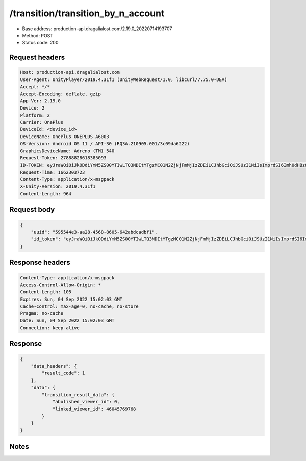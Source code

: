 /transition/transition_by_n_account
==================================================

- Base address: production-api.dragalialost.com/2.19.0_20220714193707
- Method: POST
- Status code: 200

Request headers
----------------

.. code-block:: text

	Host: production-api.dragalialost.com	User-Agent: UnityPlayer/2019.4.31f1 (UnityWebRequest/1.0, libcurl/7.75.0-DEV)	Accept: */*	Accept-Encoding: deflate, gzip	App-Ver: 2.19.0	Device: 2	Platform: 2	Carrier: OnePlus	DeviceId: <device_id>	DeviceName: OnePlus ONEPLUS A6003	OS-Version: Android OS 11 / API-30 (RQ3A.210905.001/3c09da6222)	GraphicsDeviceName: Adreno (TM) 540	Request-Token: 27888828618385093	ID-TOKEN: eyJraWQiOiJkODdiYmM5ZS00YTIwLTQ3NDItYTgzMC01N2ZjNjFmMjIzZDEiLCJhbGciOiJSUzI1NiIsImprdSI6Imh0dHBzOi8vNDhjYzgxY2RiOGRlMzBlMDYxOTI4ZjU2ZTliZDRiNGQuYmFhcy5uaW50ZW5kby5jb20vY29yZS92MS9jZXJ0aWZpY2F0ZXMifQ.eyJhdWQiOiJjNmU2ZTA0YWFhOGM2MzVhIiwic3ViIjoiYmZlMmYyZWMwMDUzZTAyOCIsImlzcyI6Imh0dHBzOi8vNDhjYzgxY2RiOGRlMzBlMDYxOTI4ZjU2ZTliZDRiNGQuYmFhcy5uaW50ZW5kby5jb20iLCJ0eXAiOiJpZF90b2tlbiIsImV4cCI6MTY2MjMwNzMxOCwiaWF0IjoxNjYyMzAzNzE4LCJiczpkaWQiOiJhOWY0YmUwZWRiMzM5NTVmIiwianRpIjoiMTIzYzg0NDItMzg5Mi00MzJhLThiYWYtMDVkYmQ1MzcwN2Y3IiwiYnM6dXNlcl9jcmVhdGVkX2F0IjoxNTU2MzMwNTkxfQ.XOVapDIPjJovJNLmUJCfau2X98ckegW4c8d3MF2WnnKOLAAWZaXzzPpmuYLnlc8cBrf_F3AqcoP9UmBpgiQXrEH4h7INWr4dNvijeOnMt_pmnHh6vaBZbtkUKc8WXXi3C4KogqRTPDH3zoV_bwi3KF-YngLOb5h8SqtsMBLQvSIZDSkBtVST3ith7yYV-zviggnB3VnOdmMOsWIRj7ygRLuAFByAlgK4JDw_xNW4XOYoRtzvrDGJdcmGndaYWLBi2OAjuc9oURv9y2CTu24AcI8uZaclOIGcAGaBgafRmJUlLGy5Uz9B1mdOA30OiUCHEDJUL_FTr5mcD76SDUDP2g	Request-Time: 1662303723	Content-Type: application/x-msgpack	X-Unity-Version: 2019.4.31f1	Content-Length: 964

Request body
----------------

.. code-block:: json

	{
	    "uuid": "595544e3-aa28-4568-8605-642abdcadbf1",
	    "id_token": "eyJraWQiOiJkODdiYmM5ZS00YTIwLTQ3NDItYTgzMC01N2ZjNjFmMjIzZDEiLCJhbGciOiJSUzI1NiIsImprdSI6Imh0dHBzOi8vNDhjYzgxY2RiOGRlMzBlMDYxOTI4ZjU2ZTliZDRiNGQuYmFhcy5uaW50ZW5kby5jb20vY29yZS92MS9jZXJ0aWZpY2F0ZXMifQ.eyJhdWQiOiJjNmU2ZTA0YWFhOGM2MzVhIiwic3ViIjoiYmZlMmYyZWMwMDUzZTAyOCIsImlzcyI6Imh0dHBzOi8vNDhjYzgxY2RiOGRlMzBlMDYxOTI4ZjU2ZTliZDRiNGQuYmFhcy5uaW50ZW5kby5jb20iLCJ0eXAiOiJpZF90b2tlbiIsImV4cCI6MTY2MjMwNzMxOCwiaWF0IjoxNjYyMzAzNzE4LCJiczpkaWQiOiJhOWY0YmUwZWRiMzM5NTVmIiwianRpIjoiMTIzYzg0NDItMzg5Mi00MzJhLThiYWYtMDVkYmQ1MzcwN2Y3IiwiYnM6dXNlcl9jcmVhdGVkX2F0IjoxNTU2MzMwNTkxfQ.XOVapDIPjJovJNLmUJCfau2X98ckegW4c8d3MF2WnnKOLAAWZaXzzPpmuYLnlc8cBrf_F3AqcoP9UmBpgiQXrEH4h7INWr4dNvijeOnMt_pmnHh6vaBZbtkUKc8WXXi3C4KogqRTPDH3zoV_bwi3KF-YngLOb5h8SqtsMBLQvSIZDSkBtVST3ith7yYV-zviggnB3VnOdmMOsWIRj7ygRLuAFByAlgK4JDw_xNW4XOYoRtzvrDGJdcmGndaYWLBi2OAjuc9oURv9y2CTu24AcI8uZaclOIGcAGaBgafRmJUlLGy5Uz9B1mdOA30OiUCHEDJUL_FTr5mcD76SDUDP2g"
	}

Response headers
----------------

.. code-block:: text

	Content-Type: application/x-msgpack	Access-Control-Allow-Origin: *	Content-Length: 105	Expires: Sun, 04 Sep 2022 15:02:03 GMT	Cache-Control: max-age=0, no-cache, no-store	Pragma: no-cache	Date: Sun, 04 Sep 2022 15:02:03 GMT	Connection: keep-alive

Response
----------------

.. code-block:: json

	{
	    "data_headers": {
	        "result_code": 1
	    },
	    "data": {
	        "transition_result_data": {
	            "abolished_viewer_id": 0,
	            "linked_viewer_id": 46045769768
	        }
	    }
	}

Notes
------
